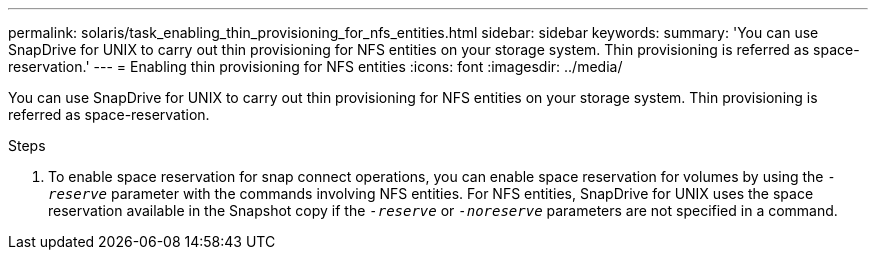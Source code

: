 ---
permalink: solaris/task_enabling_thin_provisioning_for_nfs_entities.html
sidebar: sidebar
keywords:
summary: 'You can use SnapDrive for UNIX to carry out thin provisioning for NFS entities on your storage system. Thin provisioning is referred as space-reservation.'
---
= Enabling thin provisioning for NFS entities
:icons: font
:imagesdir: ../media/

[.lead]
You can use SnapDrive for UNIX to carry out thin provisioning for NFS entities on your storage system. Thin provisioning is referred as space-reservation.

.Steps

. To enable space reservation for snap connect operations, you can enable space reservation for volumes by using the `_-reserve_` parameter with the commands involving NFS entities. For NFS entities, SnapDrive for UNIX uses the space reservation available in the Snapshot copy if the `_-reserve_` or `_-noreserve_` parameters are not specified in a command.
